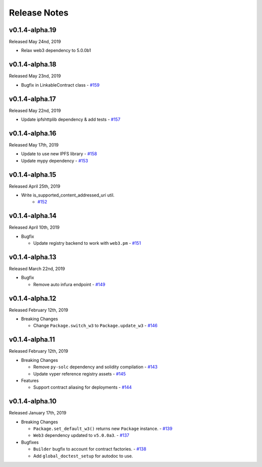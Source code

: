 Release Notes
=============

v0.1.4-alpha.19
---------------

Released May 24nd, 2019

- Relax web3 dependency to 5.0.0b1

v0.1.4-alpha.18
---------------

Released May 23nd, 2019

- Bugfix in LinkableContract class
  - `#159 <https://github.com/ethpm/py-ethpm/pull/159>`_

v0.1.4-alpha.17
---------------

Released May 22nd, 2019

- Update ipfshttplib dependency & add tests
  - `#157 <https://github.com/ethpm/py-ethpm/pull/157>`_

v0.1.4-alpha.16
---------------

Released May 17th, 2019

- Update to use new IPFS library
  - `#158 <https://github.com/ethpm/py-ethpm/pull/158>`_

- Update mypy dependency
  - `#153 <https://github.com/ethpm/py-ethpm/pull/153>`_

v0.1.4-alpha.15
---------------

Released April 25th, 2019

- Write is_supported_content_addressed_uri util.
    - `#152 <https://github.com/ethpm/py-ethpm/pull/152>`_

v0.1.4-alpha.14
---------------

Released April 10th, 2019

- Bugfix

  - Update registry backend to work with ``web3.pm``
    - `#151 <https://github.com/ethpm/py-ethpm/pull/151>`_

v0.1.4-alpha.13
---------------

Released March 22nd, 2019

- Bugfix

  - Remove auto infura endpoint
    - `#149 <https://github.com/ethpm/py-ethpm/pull/149>`_

v0.1.4-alpha.12
---------------

Released February 12th, 2019

- Breaking Changes

  - Change ``Package.switch_w3`` to ``Package.update_w3``
    - `#146 <https://github.com/ethpm/py-ethpm/pull/146>`_

v0.1.4-alpha.11
---------------

Released February 12th, 2019

- Breaking Changes

  - Remove ``py-solc`` dependency and solidity compilation
    - `#143 <https://github.com/ethpm/py-ethpm/pull/143>`_
  - Update vyper reference registry assets
    - `#145 <https://github.com/ethpm/py-ethpm/pull/145>`_

- Features

  - Support contract aliasing for deployments
    - `#144 <https://github.com/ethpm/py-ethpm/pull/144>`_


v0.1.4-alpha.10
---------------

Released January 17th, 2019

- Breaking Changes

  - ``Package.set_default_w3()`` returns new ``Package``
    instance.
    - `#139 <https://github.com/ethpm/py-ethpm/pull/139>`_
  - ``Web3`` dependency updated to ``v5.0.0a3``.
    - `#137 <https://github.com/ethpm/py-ethpm/pull/137>`_

- Bugfixes

  - ``Builder`` bugfix to account for contract factories.
    - `#138 <https://github.com/ethpm/py-ethpm/pull/138>`_
  - Add ``global_doctest_setup`` for autodoc to use.
